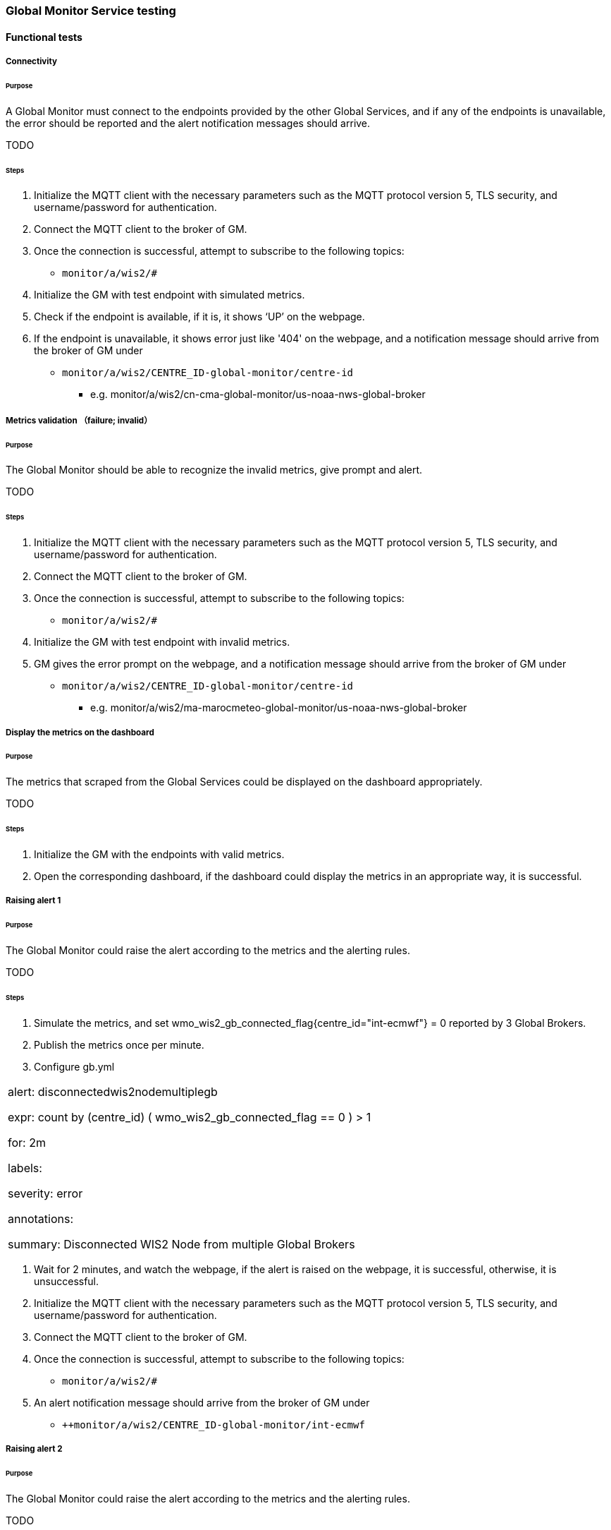 [[global-monitor-testing]]

=== Global Monitor Service testing

==== Functional tests

===== Connectivity

====== Purpose
A Global Monitor must connect to the endpoints provided by the other Global Services, and if any of the endpoints is unavailable, the error should be reported and the alert notification messages should arrive.

TODO

====== Steps

. Initialize the MQTT client with the necessary parameters such as the MQTT protocol version 5, TLS security, and username/password for authentication.
. Connect the MQTT client to the broker of GM.
. Once the connection is successful, attempt to subscribe to the following topics:
- ``++monitor/a/wis2/#++``
. Initialize the GM with test endpoint with simulated metrics.
. Check if the endpoint is available, if it is, it shows ‘UP’ on the webpage. 
. If the endpoint is unavailable, it shows error just like '404' on the webpage, and a notification message should arrive from the broker of GM under

 - ``++monitor/a/wis2/CENTRE_ID-global-monitor/centre-id++``

* e.g. monitor/a/wis2/cn-cma-global-monitor/us-noaa-nws-global-broker

===== Metrics validation （failure; invalid）

====== Purpose
The Global Monitor should be able to recognize the invalid metrics, give prompt and alert.

TODO

====== Steps

. Initialize the MQTT client with the necessary parameters such as the MQTT protocol version 5, TLS security, and username/password for authentication.
. Connect the MQTT client to the broker of GM.
. Once the connection is successful, attempt to subscribe to the following topics:
 - ``++monitor/a/wis2/#++``
. Initialize the GM with test endpoint with invalid metrics.
. GM gives the error prompt on the webpage, and a notification message should arrive from the broker of GM under

 - ``++monitor/a/wis2/CENTRE_ID-global-monitor/centre-id++``

* e.g. monitor/a/wis2/ma-marocmeteo-global-monitor/us-noaa-nws-global-broker

===== Display the metrics on the dashboard

====== Purpose
The metrics that scraped from the Global Services could be displayed on the dashboard appropriately.

TODO

====== Steps

. Initialize the GM with the endpoints with valid metrics.
. Open the corresponding dashboard, if the dashboard could display the metrics in an appropriate way, it is successful. 

===== Raising alert 1

====== Purpose
The Global Monitor could raise the alert according to the metrics and the alerting rules.

TODO

====== Steps

. Simulate the metrics, and set wmo_wis2_gb_connected_flag{centre_id="int-ecmwf"} = 0 reported by 3 Global Brokers.
. Publish the metrics once per minute.
. Configure gb.yml
|===
alert: disconnectedwis2nodemultiplegb

expr: count by (centre_id) ( wmo_wis2_gb_connected_flag == 0 ) > 1

for: 2m

labels:

severity: error

annotations:

summary: Disconnected WIS2 Node from multiple Global Brokers
|===
. Wait for 2 minutes, and watch the webpage, if the alert is raised on the webpage, it is successful, otherwise, it is unsuccessful.
. Initialize the MQTT client with the necessary parameters such as the MQTT protocol version 5, TLS security, and username/password for authentication.
. Connect the MQTT client to the broker of GM.
. Once the connection is successful, attempt to subscribe to the following topics:
 - ``++monitor/a/wis2/#++``
. An alert notification message should arrive from the broker of GM under
 - ``++monitor/a/wis2/CENTRE_ID-global-monitor/int-ecmwf``

===== Raising alert 2

====== Purpose
The Global Monitor could raise the alert according to the metrics and the alerting rules.

TODO

====== Steps

. Simulate the metrics, and set wmo_wis2_gc_downloaded_total = 0 reported by cn-cma-global-cache.
. Publish the metrics once per minute.
. Configure the gc.yml
|===
No data is received by Global Cache over the two minutes

     - alert: No_data

       expr: sum by (report_by) (delta(wmo_wis2_gc_downloaded_total[2m])) == 0

        for: 2m

        labels:

          severity: critical

        annotations:

          summary: The Global cache is not receiving any data since two minutes
|===
. Wait for 2 minutes, and watch the webpage, if the alert is raised on the webpage, it is successful, otherwise, it is unsuccessful.
. Initialize the MQTT client with the necessary parameters such as the MQTT protocol version 5, TLS security, and username/password for authentication.
. Connect the MQTT client to the broker of GM.
. Once the connection is successful, attempt to subscribe to the following topics:
 - ``++monitor/a/wis2/#++``
. An alert notification message should arrive from the broker of GM under
 - ``++monitor/a/wis2/CENTRE_ID_global-monitor/cn-cma-global-cache++``

==== Performance tests

===== Multiple providers

====== Purpose
A Global Monitor should support a minimum of 50 metrics providers.

TODO

====== Steps

. Set up the configuration with 50 simulated endpoints.
. If all the endpoints shows 'UP' on the webpage, the test passes.
. Open the dashboard and check if it matches the metrics, if it is, the test passes.

===== Simultaneous access

====== Purpose
A Global Monitor should support 200 simultaneous access to the dashboard

TODO

====== Steps

. Open Jmeter and configure the Test Plan: 
- GM address, username and password
- threads(=200)
- Ramp-up Time and Loop Count(=30s)
- Add listener
- Run the test
. When the test finishe­s, look at the results in the liste­ners. Look at things like response­ time, throughput, and error rate. 
